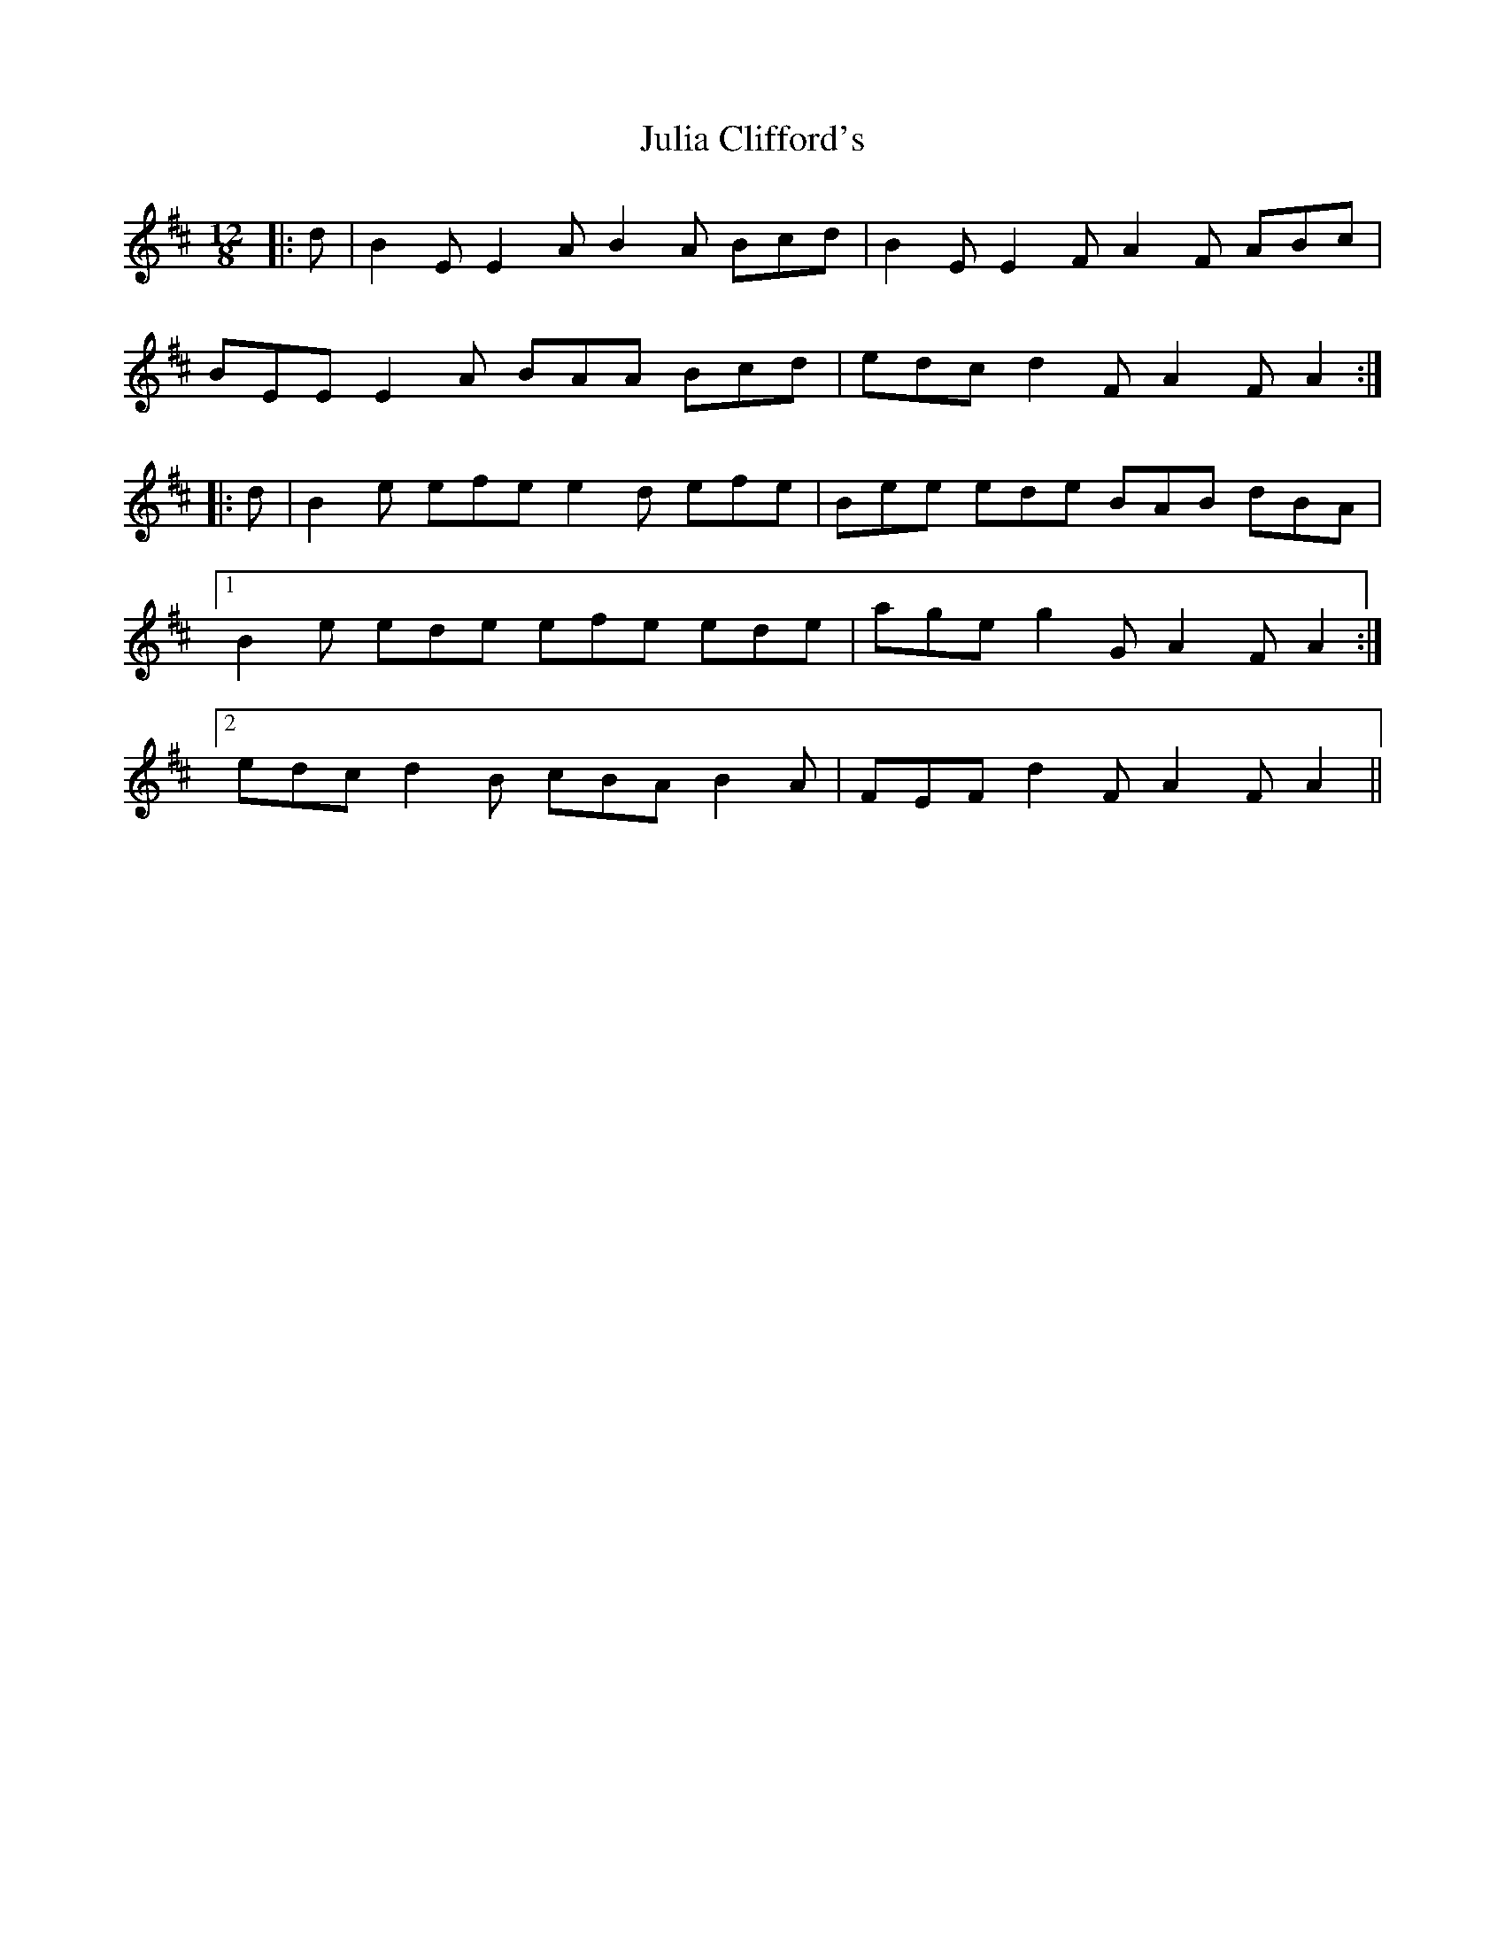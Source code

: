 X: 20980
T: Julia Clifford's
R: slide
M: 12/8
K: Edorian
|:d|B2 E E2 A B2 A Bcd|B2 E E2 F A2 F ABc|
BEE E2 A BAA Bcd|edc d2 F A2 F A2:|
|:d|B2 e efe e2 d efe|Bee ede BAB dBA|
[1 B2 e ede efe ede|age g2 G A2 F A2:|
[2 edc d2 B cBA B2 A|FEF d2 F A2 F A2||

